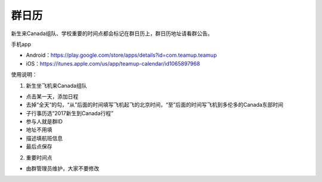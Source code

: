 ﻿群日历
=============================
新生来Canada组队、学校重要的时间点都会标记在群日历上，群日历地址请看群公告。

手机app

- Android：https://play.google.com/store/apps/details?id=com.teamup.teamup
- iOS：https://itunes.apple.com/us/app/teamup-calendar/id1065897968

使用说明：

1. 新生坐飞机来Canada组队

.. image:: /resource/群日历添加新生来Canada组队.jpg
   :align: center

- 点击某一天，添加日程
- 去掉“全天”的勾，“从”后面的时间填写飞机起飞的北京时间，“至”后面的时间写飞机到多伦多的Canada东部时间
- 子行事历选“2017新生到Canada行程”
- 参与人就是群ID
- 地址不用填
- 描述填航班信息
- 最后点保存
 
2. 重要时间点

- 由群管理员维护，大家不要修改
